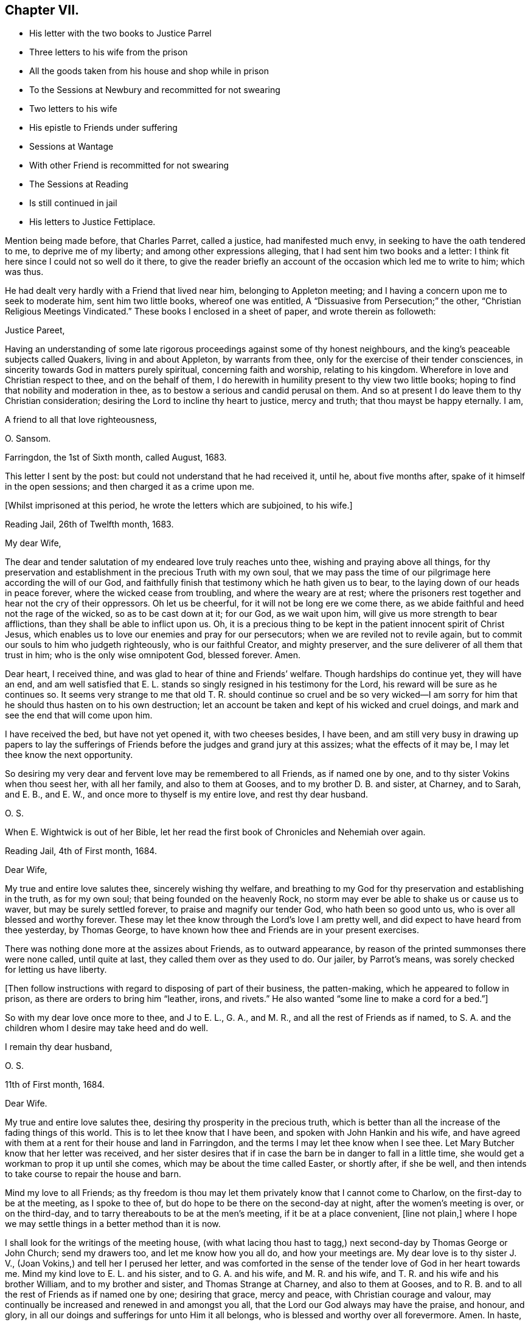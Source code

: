 == Chapter VII.

[.chapter-synopsis]
* His letter with the two books to Justice Parrel
* Three letters to his wife from the prison
* All the goods taken from his house and shop while in prison
* To the Sessions at Newbury and recommitted for not swearing
* Two letters to his wife
* His epistle to Friends under suffering
* Sessions at Wantage
* With other Friend is recommitted for not swearing
* The Sessions at Reading
* Is still continued in jail
* His letters to Justice Fettiplace.

Mention being made before, that Charles Parret, called a justice,
had manifested much envy, in seeking to have the oath tendered to me,
to deprive me of my liberty; and among other expressions alleging,
that I had sent him two books and a letter:
I think fit here since I could not so well do it there,
to give the reader briefly an account of the occasion which led me to write to him;
which was thus.

He had dealt very hardly with a Friend that lived near him,
belonging to Appleton meeting; and I having a concern upon me to seek to moderate him,
sent him two little books, whereof one was entitled,
A "`Dissuasive from Persecution;`" the other,
"`Christian Religious Meetings Vindicated.`"
These books I enclosed in a sheet of paper, and wrote therein as followeth:

[.embedded-content-document.letter]
--

[.salutation]
Justice Pareet,

Having an understanding of some late rigorous proceedings
against some of thy honest neighbours,
and the king`'s peaceable subjects called Quakers, living in and about Appleton,
by warrants from thee, only for the exercise of their tender consciences,
in sincerity towards God in matters purely spiritual, concerning faith and worship,
relating to his kingdom.
Wherefore in love and Christian respect to thee, and on the behalf of them,
I do herewith in humility present to thy view two little books;
hoping to find that nobility and moderation in thee,
as to bestow a serious and candid perusal on them.
And so at present I do leave them to thy Christian consideration;
desiring the Lord to incline thy heart to justice, mercy and truth;
that thou mayst be happy eternally.
I am,

[.signed-section-closing]
A friend to all that love righteousness,

[.signed-section-signature]
O+++.+++ Sansom.

[.signed-section-context-close]
Farringdon, the 1st of Sixth month, called August, 1683.

--

This letter I sent by the post: but could not understand that he had received it,
until he, about five months after, spake of it himself in the open sessions;
and then charged it as a crime upon me.

[.offset]
+++[+++Whilst imprisoned at this period, he wrote the letters which are subjoined, to his wife.]

[.embedded-content-document.letter]
--

[.signed-section-context-open]
Reading Jail, 26th of Twelfth month, 1683.

[.salutation]
My dear Wife,

The dear and tender salutation of my endeared love truly reaches unto thee,
wishing and praying above all things,
for thy preservation and establishment in the precious Truth with my own soul,
that we may pass the time of our pilgrimage here according the will of our God,
and faithfully finish that testimony which he hath given us to bear,
to the laying down of our heads in peace forever, where the wicked cease from troubling,
and where the weary are at rest;
where the prisoners rest together and hear not the cry of their oppressors.
Oh let us be cheerful, for it will not be long ere we come there,
as we abide faithful and heed not the rage of the wicked, so as to be cast down at it;
for our God, as we wait upon him, will give us more strength to bear afflictions,
than they shall be able to inflict upon us.
Oh, it is a precious thing to be kept in the patient innocent spirit of Christ Jesus,
which enables us to love our enemies and pray for our persecutors;
when we are reviled not to revile again,
but to commit our souls to him who judgeth righteously, who is our faithful Creator,
and mighty preserver, and the sure deliverer of all them that trust in him;
who is the only wise omnipotent God, blessed forever.
Amen.

Dear heart, I received thine, and was glad to hear of thine and Friends`' welfare.
Though hardships do continue yet, they will have an end,
and am well satisfied that E. L. stands so singly resigned in his testimony for the Lord,
his reward will be sure as he continues so.
It seems very strange to me that old T. R. should continue so cruel and be so
very wicked--I am sorry for him that he should thus hasten on to his own destruction;
let an account be taken and kept of his wicked and cruel doings,
and mark and see the end that will come upon him.

I have received the bed, but have not yet opened it, with two cheeses besides,
I have been,
and am still very busy in drawing up papers to lay the sufferings
of Friends before the judges and grand jury at this assizes;
what the effects of it may be, I may let thee know the next opportunity.

So desiring my very dear and fervent love may be remembered to all Friends,
as if named one by one, and to thy sister Vokins when thou seest her,
with all her family, and also to them at Gooses, and to my brother D. B. and sister,
at Charney, and to Sarah, and E. B., and E. W.,
and once more to thyself is my entire love, and rest thy dear husband.

[.signed-section-signature]
O+++.+++ S.

[.postscript]
====

When E. Wightwick is out of her Bible,
let her read the first book of Chronicles and Nehemiah over again.

====

[.signed-section-context-close]
Reading Jail, 4th of First month, 1684.

--

[.embedded-content-document.letter]
--

[.salutation]
Dear Wife,

My true and entire love salutes thee, sincerely wishing thy welfare,
and breathing to my God for thy preservation and establishing in the truth,
as for my own soul; that being founded on the heavenly Rock,
no storm may ever be able to shake us or cause us to waver,
but may be surely settled forever, to praise and magnify our tender God,
who hath been so good unto us, who is over all blessed and worthy forever.
These may let thee know through the Lord`'s love I am pretty well,
and did expect to have heard from thee yesterday, by Thomas George,
to have known how thee and Friends are in your present exercises.

There was nothing done more at the assizes about Friends, as to outward appearance,
by reason of the printed summonses there were none called, until quite at last,
they called them over as they used to do.
Our jailer, by Parrot`'s means, was sorely checked for letting us have liberty.

+++[+++Then follow instructions with regard to disposing of part of their business,
the patten-making, which he appeared to follow in prison,
as there are orders to bring him "`leather, irons, and rivets.`"
He also wanted "`some line to make a cord for a bed.`"]

So with my dear love once more to thee, and J to E. L., G. A., and M. R.,
and all the rest of Friends as if named,
to S. A. and the children whom I desire may take heed and do well.

[.signed-section-closing]
I remain thy dear husband,

[.signed-section-signature]
O+++.+++ S.

[.signed-section-context-close]
11th of First month, 1684.

--

[.embedded-content-document.letter]
--

[.salutation]
Dear Wife.

My true and entire love salutes thee, desiring thy prosperity in the precious truth,
which is better than all the increase of the fading things of this world.
This is to let thee know that I have been, and spoken with John Hankin and his wife,
and have agreed with them at a rent for their house and land in Farringdon,
and the terms I may let thee know when I see thee.
Let Mary Butcher know that her letter was received,
and her sister desires that if in case the barn be in danger to fall in a little time,
she would get a workman to prop it up until she comes,
which may be about the time called Easter, or shortly after, if she be well,
and then intends to take course to repair the house and barn.

Mind my love to all Friends;
as thy freedom is thou may let them privately know that I cannot come to Charlow,
on the first-day to be at the meeting, as I spoke to thee of,
but do hope to be there on the second-day at night, after the women`'s meeting is over,
or on the third-day, and to tarry thereabouts to be at the men`'s meeting,
if it be at a place convenient, +++[+++line not plain,]
where I hope we may settle things in a better method than it is now.

I shall look for the writings of the meeting house,
(with what lacing thou hast to tagg,) next second-day by Thomas George or John Church;
send my drawers too, and let me know how you all do, and how your meetings are.
My dear love is to thy sister J. V., (Joan Vokins,) and tell her I perused her letter,
and was comforted in the sense of the tender love of God in her heart towards me.
Mind my kind love to E. L. and his sister, and to G. A. and his wife,
and M. R. and his wife, and T. R. and his wife and his brother William,
and to my brother and sister, and Thomas Strange at Charney, and also to them at Gooses,
and to R. B. and to all the rest of Friends as if named one by one; desiring that grace,
mercy and peace, with Christian courage and valour,
may continually be increased and renewed in and amongst you all,
that the Lord our God always may have the praise, and honour, and glory,
in all our doings and sufferings for unto Him it all belongs,
who is blessed and worthy over all forevermore.
Amen.
In haste,

[.signed-section-closing]
I rest thy dear husband,

[.signed-section-signature]
O+++.+++ S.

--

But to proceed, while I was now in prison, these two wicked imformers,
Thomas Welman and Angel Smith, having before sworn against me,
for having been at many meetings, procured warrants from Humphry Hyde,
(called a justice) to levy above a hundred pounds on my goods.
And these warrants being all in the hands of one Thomas Reynolds,
the officer who then swayed all the rest,
he made no distress so long as I was at liberty; but still made excuses to save himself.
But when I was in prison and within one month after my commitment, he came to my house,
having only the said two informers with him to assist him,
and seized and carried away all my shop goods, as linen cloth, fustians, tapes,
filletings, laces and thread, even all they could light on, with brass, pewter,
and other household goods, only when they were carrying it all away,
he threw back a small brass kettle,
saying he would leave that to boil the children`'s milk in;
for I had then two children in my family, whereof one was a relation`'s daughter,
and the other an orphan that was left to my care, as her guardian.

Besides these goods, they took also out of my stable a mare that was not mine,
but borrowed of a Friend, and with her my bridle and saddle.
And though the Friend, who was the owner of the mare,
endeavoured what he could to recover his mare again, yet he could not:
for no justice could then be had;
oppression and cruelty were the portion of faithful Friends at that time,
while the informers were in power.

The said Thomas Reynolds would not suffer any account
to be taken of those goods thus taken away from me.
For which, I suppose his reason was,
that judging them not sufficient to answer all the fines that were imposed upon me,
and mentioned in his warrants,
he was not willing the rest of those fines should be levied upon others;
fearing perhaps his own son, who was a Friend, might come to suffer thereby.

But, as near as could be guessed, the goods then taken away were worth thirty pounds,
or upwards; and he took such a time for taking away my goods,
that there was nobody in the house but the two small children whom I mentioned before.
I myself was in prison at that time,
my wife was gone abroad to visit one that was not well,
and my maid-servant happened to be then from home.

This Thomas Reynolds, flushed with the booty he had gotten,
became afterwards more hardened,
and acted more cruelly towards Friends in their meetings;
not only shutting them out of their meeting-house,
and thereby forcing them to meet abroad in the cold winter; but haling, pushing,
and abusing them in a fierce violent manner.

But it was not long before the Lord removed him out of the way by death;
and when he was on his dying bed he did somewhat relent;
and desired that son of his who was a Friend, and whom he had sorely abused at meetings,
to pray by him; and charged another of his sons whom he made his executor,
to restore Friends their goods again, in case he did not recover.
But that executor son being a chip of the old block,
refused to fulfill his father`'s command for restoring the goods,
but kept them from Friends; and within a short time after he also was cut off by death,
and the goods thereupon falling into the hands of other mercenary officers,
were most of them embezzled and lost.

Having given this brief account of the havoc they made of my goods at home;
I proceed to relate how they dealt with me at prison.

When the next quarter sessions after my commitment was come, which was held at Newbury,
on the 9th of the second month, 1684, I,
with some other Friends who were also prisoners was conveyed thither,
and after my brethren had been called and put by till the afternoon, I was called;
and Thomas Medlicott being chairman, he said to me,
"`Will you take the oath of allegiance?`"
Whereupon the clerk read the oath; and then the chairman asked me again.
"`Will you take this oath?`"

I answered, "`I look upon myself not to be in that capacity,
nor under such circumstances,
as the statute describes them to be for whom this oath was provided;
for the title of the Act is,
An Act for the better Discovering and Repressing Popish Recusants;
and the preamble of it is to this purpose,
that whereas many Jesuits`' seminaries and popish priests,
the better to hide their treacherous designs, and to cover their false hearts,
do sometimes repair to church, etc., and as an instance of their treachery,
mentions the gunpowder plot;
now we being clear and free from all designs against the king and government so that
we could never yet be charged with plotting or contriving insurrections or the like;
therefore it seems improper as well as unequal to impose this oath upon us.`"

But notwithstanding this, the chairman still urged upon me, saying,
you must give your answer whether you will take it or not.

I replied, "`Truly it is a great strait that you drive me to; for first,
if I refuse this oath,
then I know the penalty--which is to lose all my estate and my liberty,
and to be as it were buried alive in prison;
which may be deemed as bad or worse than death itself.
And on the other hand, if to escape this penalty I should take this oath,
notwithstanding that I am persuaded in my heart and conscience,
and do firmly believe that the Lord hath forbidden me to swear,
I should therein sin against God,
and thereby bring a wound and terror upon my own conscience;
and you know the Scripture says,
'`a wounded spirit who can bear!`' So that in this strait that you force me upon,
I must either run the hazard of losing my estate and liberty for refusing the oath;
or else fall under that intolerable burden of a wounded conscience by the taking of it.`"

Here I was interrupted by many of the justices who speaking all together said,
"`We cannot stand trifling with you in this manner; you must give your answer,
whether you will take the oath or not.`"

To bring them to a better temper and more patience, I said to them,
"`Pray be not so hasty, the matter is very weighty;
for my estate lies at stake and my liberty too, which is my all in this world,
except my life, therefore you should not seek to enforce a hasty answer.`"
But they were in haste to be gone to dinner;
wherefore the chairman seeing I delayed them, asked me,
if I would have a little time to consider further of it?
Whereupon I said,
"`You may if you please give me the same time that
you have given the rest of my friends here.`"
"`You shall have it,`" said the chairman, and presently bid the crier adjourn the court,
which he did, to the third hour in the afternoon.

After dinner there came but four of these justices to the bench, and three of the four,
viz., Anthony Craven, John Wight wick and John Smith, were very envious persecutors.

After the other Friends had been called and their refusal to take the oath entered,
I was called, and Craven, sitting in the place of chairman, said to me; "`Come Oliver,
have you considered of it?
What say you?
Will you take the oath?`"

"`Surely,`" said I, "`by right I ought to be excused from having it tendered to me,
because, as I told you today, it was made for Papists,
neither was there any just ground at all to tender it to me at the last sessions;
for it was through the false information of two wicked persons that I was brought thither,
and the court then finding no matter against me, instead of discharging me,
which they ought to have done, tendered me the oath without any cause,
but that justice Parret said, it was not fit I should have my liberty;
giving for his reason, that I dispersed books and the like,
having sent two books and a letter to him.
It was no crime I hope, to send him a letter or books either,
for if he had aught to object against the books or the letter,
he might have produced them in court against me;
and have both showed what he accounted amiss in them,
and have convicted me of the breach of any law therein if he could.
But to tender me the oath for only sending him books and a letter,
and that too when you knew beforehand,
as one of the justices then on the bench observed to you, that I could not swear at all;
it seems to me to be offered for no other reason but merely to ensnare me.`"

"`Ay!`" said justice Smith in a scoffing manner, "`a mere snare and trap I warrant you!`"

Then said justice Craven to the crier, hold him the book: and said to me,
"`Will you take the oath or not?`"

The crier thereupon holding out the book, I took it in my hand, and Craven said,
"`it is a bible Oliver, come will you swear?`"
I answered, "`I say as I told you before, this oath was not provided for such as I am,
therefore it is unfair to tender it to me.
And besides, the statute says,
it should be tendered at the general quarter sessions before the whole bench of justices,
or the greater number of them; and now here are but four, which I know, you cannot say,
are the greater number, for here were ten today.`"

To that both Craven and Wightwick answered, "`Here are enough to make a sessions.`"

And then two or three of them speaking together said, "`You do refuse to take the oath;
take him away.`"

"`Pray, be not so hasty,`" said I; "`the matter is of more weight than you make of it;
and therefore you may give me leave and time to answer.
And take notice, I have not refused the oath as yet,
but I am brought here as an offender; and now, it seems,
you want matter out of my mouth to charge me with.
Therefore this I say to you, if any one hath anything against me,
let him appear and accuse me to my face.`"

Then justice Wightwick cried out, "`Take the bible from him.`"
But I said, "`Stay a little, I have more to say, I have not yet done with it.
Here you give me a bible to swear upon; and the bible itself forbids me to swear at all:
now what greater affront can there be given to Christ Jesus the King of kings;
and what greater contempt of his laws and government,
whose command is '`Swear not at all,`' than for men
to take that very book wherein this command is written,
and both swear upon it themselves,
and force others against their consciences to swear upon it also!`"

"`We shall have somewhat to do by and by`" said justice Wightwick;
"`take him away`" cried he, "`take the bible from him,
he`'ll forfeit his twenty pounds if we let him alone.`"

The crier thereupon sought to get the book from me.
But I desired him to let it alone, I would have it a little longer I said,
for I had not yet done with it.
But he bawled out, "`You shall not keep my book;`" and with violence plucked it from me.

Then two or three of them speaking together said, "`If you will take the oath, say so:
but you do refuse it, therefore, jailer, take him away.`"

I answered, "`The Lord Jesus Christ commands me not to swear at all;
and the bible testifies the same; yet you command me to swear: now whom shall I obey?
God? or man?`"

Then with one voice they commanded the jailer to take me away; which he did.
And about six weeks after, the clerk of the peace sent an order to the jailer,
to keep me and three other Friends prisoners until the next sessions.

[.offset]
+++[+++In the interval he wrote to his wife as follows.]

[.embedded-content-document.letter]
--

[.signed-section-context-open]
Reading Jail, 14th of Second month, 1684.

[.salutation]
Dear Wife,

After the tender salutation of my endeared love,
heartily desiring and praying for thy welfare every way,
but most especially in the precious unchangeable Truth, which lives and abides forever;
these are to acquaint thee that things are so fallen out,
I cannot come forth this week to go to Purton as I intended,
but thou mayest do well to go; and remember my dear love to all Friends,
and let them know that it is not from want of love,
that I do not come from Reading to Purton on foot to visit them; but being in bonds,
I cannot go as I would with my body, but as for my mind in the word and spirit of life,
it is not bound but free and present with them in the unity and bond of love and peace.
And I have hopes that next week I shall not fail,
but come to Charlow on second-day if the Lord enable me, and tell M. Shurmer,
I shall be glad to see her there, and bring her accounts with her,
that we may reckon and set things right between us, and thou mayest bring my books also.

My dear love is to thy sister J. V. when thou seest her, and to all their family,
and to all Friends at Farringdon, as if named one by one.

Several of the wicked justices seek occasion against our jailor,
because of his kindness to us, and would put him out of his place, if they could;
I may tell thee more when I see thee.

The magistrates of Reading disturbed the meeting in the town last first-day,
and twelve men Friends were committed prisoners to the compter, until near night,
then had before the mayor and fined five shillings a man, and so dismissed.
So having not much more to write at present,
but with that love which distance of place cannot separate, nor time wear out,

[.signed-section-closing]
I remain thy dear husband,

[.signed-section-signature]
O+++.+++ S.

[.signed-section-context-close]
Reading Jail, 13th of Fourth month, 1684.

--

[.embedded-content-document.letter]
--

[.salutation]
Dear Wife,

My true and entire love doth sincerely reach forth unto thee in
tender breathings to the Lord for thy welfare and preservation,
and for all tender-hearted Friends thereaway.
Oh, the exercise of my spirit and travail of my soul for you all lately have been more,
than at present I think expedient to express, but shall leave it to the Lord my God,
who sees and knows all things,
and from His righteous hand shall every one receive according to their works,
and his holy name and truth shall be exalted over all more and more,
and they that sincerely seek to do it,
shall be preserved through all trials in safety unto the end.
So dear heart, trust singly in the Lord,
and he will make our way easy that he hath set before us,
and cause our path to become pleasant and delightsome more and more,
that we may run on in our race cheerfully without weariness or fainting,
even unto the end, and to finish and conclude with joy to our immortal souls,
and with endless praises, thanksgiving and glory,
and hallelujahs in the highest over all, forevermore, Amen.

Dear heart, by this thou mayest know that I intend, if the Lord will,
to be at Bothamstead next second-day, and tarry there about two or three days,
and if thou art pretty well, I desire thee to meet me there.
And I desire thee to mind my dear love to E. L., G. A., M. R., T. R.,
and all the rest of Friends as if named, and to all thy maids,
who I desire may live in the fear of God,
and grow up together in the truth as plants of righteousness to the glory of the Lord,
that they may be blessed and happy both here and hereafter.
So hoping to see thee at Bothamstead, I shall cease to write further at present,
but conclude with my very dear love to thy sister, and to all Friends at Charlow,
and at Charney, and elsewhere, and once more to thyself.

[.signed-section-closing]
I remain thy dear husband,

[.signed-section-signature]
O+++.+++ S.

--

About this time our Friends at Farringdon, and the parts thereabout,
were under great sufferings, by means of the wicked informers and persecuting justices;
and I being confined in prison could not be with them to comfort
and encourage them in those their great and heavy exercises.
Yet having a true sympathizing sense and fellow-feeling of their suffering condition,
it came upon me to write to them in tenderness of love,
to exhort them to hold fast their confidence in the Lord`'s power;
and not to look out at what had happened or might yet further come upon them,
for the trial of their faith and patience.
What I wrote was directed to the Friends of the monthly
meeting of the Vale of White Horse;
and was as followeth.

[.embedded-content-document.epistle]
--

[.salutation]
Dear Friends,

Unto whom is given in mercy from the Lord,
not only to believe in and profess his name in the world,
but to possess power from him to enable you to suffer on his behalf.
O Friends, prize his tender love,
and prize your present reproaches and sufferings for his sake,
to be as precious to you now as they were to Moses in his day, of whom it is said,
that he esteemed the reproaches of Christ greater riches than the treasures of Egypt;
for he had an eye to the recompense of reward.

And Friends,
I beseech you to be diligent and watchful to keep
your minds constantly exercised in that power,
which ye have received in your hearts from the Lord;
which is given unto you for our safety and preservation,
and wherein alone all your strength lies,
to bear you up and carry you through all your trials.

And I tenderly entreat you all,
to wait for the renewings of that same living power
of Christ Jesus in your own bosoms day by day;
and dwell low in it in patience;
and you shall surely feel and witness the mighty operation of it,
even to renew and change you into his own nature.
And then you will rejoice that you are accounted worthy to suffer for His sake,
and will be glad when you are persecuted,
and all manner of evil is spoken falsely by wicked men against you for His name sake;
knowing that great is your reward in heaven.

And it is in my heart to advise and warn you,
that you enter not into reasoning and disputing with your adversaries,
who have sold themselves to work wickedness,
and are willfully given up and hardened in their sin against God, in persecuting you.
For by reasoning or disputing with them,
you will be far from convincing them or prevailing with them, but may hurt yourselves,
if you are not very wary, by letting a wrathful spirit arise in you.
And when with that you have strove with your adversaries, and find it to be in vain,
then in the same wrath, you will be ready, if you are not watchful,
to run against your friends and brethren, and to smite at them;
when the very cause hath been in yourselves in not abiding low in your own measures,
whereby you would have been enabled to bear all reproaches with patience,
and to give a testimony against the spirit of persecution,
denouncing the righteous judgments of God against all that are found in it.
So avoid reasoning with them, as knowing this,
that the triumphing of the wicked is but short;
and the rejoicing of the ungodly but for a moment.

And dear Friends, I have something in my heart to write unto you concerning the appeals,
wherein a great disappointment seems to have befallen;
and that way whereby we hoped to have had redress,
and to have stopped the rage of the wicked, hath proved quite the contrary,
even to the increasing our sufferings and encouraging our adversaries.
I say, although it be thus, yet let us not be offended at it,
nor find fault one with another about it;
seeing we were all agreed at first in that thing,
and we would willingly have obtained redress and have received deliverance in that way,
if the Lord had so ordered it; as well as many of our Friends in other places did.
But what if our God saw it meet to disappoint our expectations,
and for the greater trial of us to cross our desires;
for it may be he saw that some would not have given the glory to Him, but to man,
if the Lord had wrought our deliverance that way.
And so he, in His infinite wisdom,
right well knowing what would fend most to his own glory and our greatest good,
hath disposed all things accordingly.
And shall we not in patience submit to what he brings upon us, and receive it as the best?
For hereby he hath given us to see the great wickedness
and injustice that lodged in the hearts of men,
and is now hereby drawn forth into practice.
For we could not have believed that so many men in authority,
would have suffered such horrible injustice to have been done, if we had not proved it;
there being so much right on our side and such clearness in our case.
But truly I am persuaded and do believe in my heart, that in tender love to us,
our God hath brought things thus to pass as it is this day;
that we may be brought into the more single dependence upon Him.
And there is no question, but he will make way for our deliverance in due time;
even when the set time is come which he hath appointed for the fulfilling of our sufferings.

Therefore I say, my dear Friends, let us trust perfectly in the Lord our God,
and steadfastly depend upon him,
and we shall all at length obtain our desired and expected end.

And finally, my Friends, in that love wherewith our God hath loved us,
let us all live and dwell, that therein we may edify and strengthen one another:
praying fervently one for another,
that in true tenderness we may always be as epistles written in one another`'s hearts;
always breathing for and desiring the preservation one of another.
For we have great cause to love one another, and to watch that we may resist the enemy,
who labours daily to beget prejudices and hard thoughts one against another.
So in that love which edifies the body, and which thinks no evil,
but bears and endures all things, I take my leave and bid you all farewell.

I desire this may be distinctly read in the men`'s meeting
in the Vale of White horse or elsewhere thereaway,
as any Friend finds freedom and a service is seen.^
footnote:[This epistle was written on one large sheet,
and the original in O. S`'s writing is carefully preserved.]

[.signed-section-closing]
Your dear brother in bonds,

[.signed-section-signature]
Oliver Sansom.

[.signed-section-context-close]
Reading Goal, the 19th of the Fourth month, 1684.

--

I mentioned before, that I and three other Friends with me,
were by an order of the last sessions continued prisoners till the next.
The reason why there were but four then named, seeing we were five in all, was,
that Samuel Burgis, who was the fifth,
not being well enough in health to be brought to the last
sessions was not called or taken notice of there.
But vigilant justice Craven was so careful to secure all that he had in hold,
that when the sessions at Newbury was ended,
he commanded the jailer to bring Samuel Burgis before him,
and some other justices at Speenhamland,
where they tendered him the oath to continue his confinement to the next sessions.
Which being appointed to be held at Abingdon,
the jailer received an order from Justice Craven to bring us thither at his peril.

Thither accordingly we were all five carried, that is, Samuel Burgis, George White,
Edward Swain, John Sansom and myself; but when we came there, we were not called;
for they adjourned the sessions to Wantage, to be held on the 29th of the fifth month,
1684.
Whither we were had.

When we came there and were called, Tho.
Medlicott, being chairman, asked for the mittimus; which the jailer giving him,
he said to us,
you are here committed for the second time refusing the oath of allegiance.

Before he could go further, he was interrupted by the clerk of the peace,
who having looked over the records of the last sessions, said softly to him,
they had it tendered but once.
Whereupon beginning again, he said,
"`It seems the oath of allegiance hath been tendered to you by two justices of the peace,
and you have refused it.
Now if you shall refuse it again, you will be convicted of a premunire,
which is to forfeit all your goods and chattels, and to be kept in prison during life:
it being the greatest penalty, next to felony, the law provides.
I speak this to show you the danger,
that you may not run yourselves unadvisedly into it.`"
Then our names being called over, the clerk spake softly to him again, and told him,
Oliver Sansom had the oath tendered twice to him already.
Upon which the chairman directing his speech to me said, "`Mr. Sansom,
although you have had the oath tendered twice already, and you have refused it, yet,
if you will now take it you shall be acquitted.
You shall hear it read;`" and when the clerk had read it,
the chairman said to John Sansom, "`Mr. Sansom, will you take this oath?`"
and earnestly pressed for his positive answer.
And when John Sansom had signified his conscientious refusal to swear at all,
because forbidden by Christ, the chairman turning to me said, "`Mr. Sansom,
you have now heard the oath read, will you take it or not?`"

I stood silent for a while; which justice Hyde observing, said in a kind of flouting way,
"`I`'ll warrant you, he will have something to say by and by.`"
After some little pause I said, "`I look upon it as unfair to tender this oath unto us,
because it was not intended for such as we are, who cannot swear in any case;
and I am persuaded,
that justice Medlicott doth know that this statute was made against papists, or however,
that this oath is to be tendered to none but them that in other cases will swear,
and was never intended for us who cannot swear at all.
For it is a very improper,
and altogether unsuitable way to try or prove our allegiance to the king by swearing,
when it is well known we dare not swear at all in any case,
though it be never so much to our advantage.`"

The chairman here interposing said, "`What my judgment is in that case,
you must pardon me in that.`' But I suppose,
you stick at that scripture where it is said '`swear not at all.`'
But here you greatly mistake in taking it in a literal sense;
you must interpret one scripture by another, to understand the meaning of it.
What say you to that, '`an oath for confirmation shall be an end of strife?`'`"

More he said in his way, to prove the lawfulness of swearing, but desired a short answer;
for, said he, "`we have much business and but little time; we cannot stand long with you.
We think it our duty to swear; and we are upon our oaths to execute the king`'s laws;
and this oath being lawfully tendered, you must give your answer,
whether you will take it or not.`"

"`Then`" said I,
"`it is very apparent that the king and parliament did not
look upon us as liable to have this oath tendered to us,
and to undergo the penally provided for the refusal of it,
merely for our conscientious refusing to swear at all;
because there is an act since made, in the 13th and 14th of this king`'s reign,
purposely against us;
wherein are penalties provided for such as refuse to swear in any case.
And if the imposing the oath of allegiance had, in the judgment of the lawmakers,
being applicable to us,
then would the introducing of this latter statute have been altogether superfluous.
I do not mention this latter statute as desiring its execution:
but would rather it were repealed.`"

Upon that, justice Hyde, in a reflecting manner, said, "`What is against you,
you would have repealed?`"
The chairman said, "`affirmative laws remain still in force;
although some are made since of the same tendency, yet they do not abrogate the former,
as in the case of conventicles.`"

I said, "`We are a peaceable people,
and never refused allegiance to the king or government.
So that you have no more cause or reason to go about to make us to swear allegiance,
than to compel us to swear to eat our food when we are hungry;
for we cannot practice contrary to allegiance.
Nay, further, if all of you should join together,
and do the utmost you can to make us practice contrary, you cannot possibly do it.`"

Here I was interrupted by justice Hyde, who said, "`Oh! you talk strangely.
Don`'t you keep up your meetings against the king`'s laws?`"
Before I could answer him, which I might easily have done,
by showing wherein our allegiance to the king was due,
viz. not in spiritual or religious things, but in civil or temporal matters;
and that therefore, our keeping up our meetings for the worship of God,
though forbidden by law, is no breach of our allegiance to the king,
any more than the primitive Christians,
and the early protestants and martyrs keeping up the irreligious meetings,
contrary to law, was a breach of their allegiance to their respective princes; I say,
before I could answer, the chairman interposing said, "`Come, pray let us know,
whether you will take the oath of allegiance or not; for we have a great deal to do.`"

I answered, "`I do not deny or refuse allegiance,
but shall perform it as faithfully as any of you all.`"

"`You make comparisons`" said the chairman;
"`but will you take up arms to aid and assist the king if need should require?
We will venture our lives for the king.`"

"`If we do not fight,`" replied I, "`we may do the king as much good as those that do.`"

When I had said this they put me by and called George White; and after him Edward Swain;
and having asked them severally, if they would take the oath and entered their refusal,
they then called Samuel Burgis.
And the question being put to him, whether he would take the oath or not,
he desired liberty to speak; which being granted,
he with an audible voice declared in what manner he had been dealt with.
As that at first, he with others were sent for from their own houses,
to appear before three justices of the peace,
who tendered them the oath of allegiance and sent them all to prison.
Then going on, he showed how he and the rest of us had all along been used.
And that we were always peaceable, and no manner of evil could be laid to our charge;
for which he gave thanks to God.
And having in this wise pretty fully and very notably spoken, he ceased.

Then said justice Parrett to the rest, "`Ask him when he received the sacrament,
whether or no he hath received it within this twelve-months.`"

To which a Friend answered, "`We have been in prison above these twelve months.`"
So after some more discourse to the same purpose they recorded all our refusals,
being in haste as they said to go upon other business;
and the chairman said to the jailer, "`I think you must take them home with you again.`"

Thus we, the before-named five prisoners being remanded back to prison,
were by the jailer kept there until the next sessions,
held at Newbury in the eighth month, 1684,
whither we were then had and kept in an inn until the session was ended.
For neither did the justices call for us, nor did the jailer bring us forth,
but kept us out of their sight; so that it is likely, we being out of sight,
were also out of mind.

Then were we had back and continued prisoners, not only without bail or mainprize,
but even without warrant or mittimus, until the next sessions.
For the jailer told us, that although he had no warrant to keep us,
yet he dare not let us go; "`for,`" said he, "`they will hang me if it be in their power,
if I let you go.`"
But the jailer, to give him his due, did show us what kindness he could.

The next sessions being at Reading,
we were all five called to the bar on the 14th of the eleventh month, 1684,
and an indictment was then read against us,
for obstinately refusing the oath of allegiance, having been twice tendered to us.
Whereupon we were severally required to plead to it guilty or not guilty;
and Sergeant Holt being chairman, began with John Sansom, saying, "`John Sansom,
are you guilty or not guilty?`"

"`I desire,`" said John Sansom, "`to know what will follow if I do not plead.`"

"`I`'ll tell you,`" said the chairman, "`what will follow.
You will be convicted of a premunire; the penalty whereof is,
to endure imprisonment during life, and forfeit all your goods and chattels.`"

"`Then`" said John Sansom, "`I am not guilty, as is there expressed.`"

"`Then set down,`" said the chairman to the clerk,
"`that he pleads not guilty as to manner and form.`"

In like manner, Edward Swain, George White and Samuel Burgis, were called severally,
one after another, and their answers were all one,
in denying the manner and form of the indictment, and so they were set down.

Then the chairman said to me, "`Oliver Sansom,
are you guilty of this indictment or not guilty?`"

I said, "`I desire to be answered one question.`"

"`What is that,`" said the chairman?

"`Is this,`" said I,
"`the same indictment we shall have when we come to trial next sessions,
or will it be altered?
or will you have another?`"

He answered, "`This is the same indictment you shall have next sessions at your trial.`"

"`I ask,`" said I, "`because I did hear it expressed in the beginning of it,
that we were charged with refusing the oath of allegiance, being twice tendered;
but I do not remember that I heard mentioned the place where,
or the time when the first tender was made.`"

Upon that word, Thomas Staples, one of the justices on the bench,
speaking softly to the rest, said,
"`they will get off from this indictment next sessions.`"

That made the old chairman angry; and thereupon he said,
"`We will not read it any more now; it was more than we needed to have read it before.
But you shall know the time and place,`" said he to me, "`when you come to trial.
But will you plead guilty or not guilty?`"

I answered, "`I did not obstinately refuse the oath of allegiance;
but did conscientiously refuse to swear at all.`"

Then was I as the rest, set down as pleading not guilty;
and were all remanded back to prison again.
But within about an hour, after we were come from the court,
we were sent for to the George Inn, in Reading, where the justices dined.
And after dinner, three of the worst of them, viz., Anthony Craven,
Thomas Fettiplace and John Smith, ordered the jailer to bring us before them,
and began to tender us the oath afresh; and Thomas Fettiplace, being a forward man,
began to read the oath to us.

But I, perceiving they were preparing a new snare for us, made bold to interrupt him,
and desired to know their intent, and what they did mean in tendering us the oath now.

At that he was angry, and refused to give any reason for their so doing, saying to me,
"`I will not be examined by thee.`"
So he went on and read it through, and then they asked us severally,
whether we would take it; and our answers were all one in effect, viz.,
that inasmuch as we were all required, in open court this day,
to plead to an indictment for refusing the oath of allegiance;
we therefore desired to know whether we were clear from that indictment,
before we give answer to this question.

They would not speak to clear us from that indictment, but still urged upon us,
will you take the oath now read?
and we still severally replied to this effect,
that we do not look upon ourselves obliged to answer to,
or take any notice of this new tender, until we are cleared from the former indictment.
Whereupon they appeared very fierce and angry,
and caused a mittimus to be presently made for sending us to jail again;
of which the copy here follows:

[.embedded-content-document.letter]
--

[.salutation]
Berks.

We send you herewith the bodies of Samuel Burgis, John Sansom, Oliver Sansom,
George White and Edward Swain, for refusing to take the oath of allegiance,
being the first time tendered to them, upon this 14th day of January instant;
there to remain, without bail or mainprize, until the next session of the peace,
to be holden for this county.
Dated under our hands and seals, the 14th day of January, Anno.
Dom. 1684 R. R. Car. Secund. xxxvi.

[.signed-section-signature]
Anthony Craven.

[.signed-section-signature]
Tho. Fettiplace.

[.signed-section-signature]
John Smith.

[.signed-section-context-close]
To the keeper of his Majesty`'s jail in Reading, for the said county.

--

Between this time of our new commitment and the next sessions,
I had occasion to expostulate our case with one of
those three justices that committed us;
namely, Thomas Fettiplace, of whom, and his dealings with us I think fit,
before I proceed further, to give the reader some short account.

He having been in commission for the peace formerly, and put out,
by the procurement of Hardwick the informer, when afterwards he got in again,
became a cruel persecutor; and being a man of an eager, busy, restless spirit,
he would take great pains to bring to pass his envious designs against dissenters.

He somewhat appeared at the sessions at Wantage, showing his teeth in what he could,
and thereby discovering what lodged in his heart against us,
but what he said there was but little heeded by any;
he being inferior to all or most of the rest.

Shortly after that, I sent him a book, entitled,
'`A Treatise on Oaths and Swearing,`' for his better information,
hoping he might come to be of a better mind by the next sessions; but he,
on the contrary, appeared much worse than ever before; which I observing,
a concern came upon me to write to him as followeth:--

[.embedded-content-document.letter]
--

[.salutation]
Thomas Fettiplace,

In a serious consideration of thy late severe and
rigorous deportment at the sessions at Reading,
towards us, who have been long detained prisoners contrary both to law and justice,
it came in my heart thus to query concerning thee.
What doth this man mean, that he takes upon him to prosecute this cruelty against us?
Would he outdo those that dealt with us before?
Didst thou, thought I, but understand what thou wast about to do, surely then,
thou wouldst desist and forbear to proceed any further,
and not endeavour to drive and force us, whom thou canst not charge with evil doing,
under the penalty of a premunire.
Oh I thought I, wilt thou go on directly in the way of Cain, in envy against us;
that for want of power to kill thou wouldst bury us alive in prison,
and become as an executor to our estates for the king.
Surely this, considering our innocency, is an extremely hard measure,
and very great cruelty.
Then I pondered in my mind what thou couldst propose,
of advantage to thyself by this undertaking;
that thou shouldst thus strain thyself beyond thy usual natural temper,
in appearing so fierce against us;
and I did question whether it was not to please Anthony Craven and some others;
that so by setting thy foot to tread upon us,
thou mightest lift up thyself and endeavour to raise thy reputation,
which lately seemed at an ebb,
to that degree of greatness and worldly glory which ambitious minds aspire after.
Now whether this be thy state, and that it is so really with thee,
I shall leave to God`'s witness in thy own conscience to declare.
But this I am certain of, thy end in this business cannot be good.
And as sure as ever thou hast set thy heart, and lifted up thy hand against us,
so surely will the just God in whom we trust, plead our cause, and visit thee for it,
even with his righteous judgments, except thou repent.

It is foretold, and stands upon record in the Holy Scriptures, John xvi.
ii.,
that the true believers in Christ should be haled
before magistrates and rulers for keeping his commands,
and some should be put to death; and their persecutors would be so greatly blinded,
by the envy of the devil, that they would think they did God service in so doing.
Again, it is also written and signified by the Spirit of God,
that for trial of the members of Christ`'s church,
the devil should cast some of them into prison, Rev. 2:10.

Now this I have to say to thee,
that these Scriptures are fulfilling as really now in our day and age,
as in any time before us.
And in tender love, I advise and warn thee to cease from persecuting of us,
as thou dost desire thy own welfare.
For it is certain and true that they are actually in the devil`'s work,
who are persecuting and imprisoning people for obeying
Christ`'s commands and worshipping God as he requires.

Therefore look to it;
for it is but a little time and the separation will
be made to the right hand or to the left;
and the righteous Judge will account what is done
against his people as done against himself.
And when that dreadful sentence.
Go ye cursed, shall be pronounced, the pretence of laws or human authority,
can neither reverse it nor excuse from it.

Therefore I entreat thee to consider, and be advised in time,
and as thou art sharp and dexterous in worldly matters,
let thy abilities be employed to break the bonds of wickedness,
and let the oppressed go free; and be merciful that thou mayest be blessed,
and mayest obtain mercy; for it is said,
'`he shall have judgment without mercy that doth
not show mercy.`' So in being kind and merciful,
the greatest gain will be to thyself,
for no man can have so much need of mercy from thee as thou hast of mercy from God.

In true love is this written, by him who desires thy welfare both in soul and body,

[.signed-section-signature]
Oliver Sansom.

[.signed-section-context-close]
Reading Jail, the 13th of Twelfth month, 1684.

[.postscript]
====

P+++.+++ S. I desire thee to return that book which I sent thee in love to peruse,
for thy information concerning oaths and swearing;
which I did hope might have satisfied and have convinced thee,
that for sufficient reasons and approved grounds, we have refused to swear at all.
But seeing thou wast pleased to say at the George Inn, at Reading,
that it was a seditious book, I desire thee to manifest in writing,
thy ground and reason as proof for thy so saying,
and send it with the said book unto my wife in Farringdon.

====

[.signed-section-signature]
O+++.+++ S.

--

The foregoing letter not working the desired effect upon him,
but I still hearing by several hands, of the continued cruelty, violence and spoil,
that was made upon our Friends, by and through the occasion of this Thomas Fettiplace,
I was moved to write a second letter to him,
to lay the weight of Friends sufferings upon him.

[.offset]
And after this manner I wrote to him.

[.embedded-content-document.letter]
--

[.salutation]
Thomas Fettiplace,

Forasmuch as I had lately a sight of an account of thy actions
and proceedings against our Friends in and about Farringdon,
which was drawn up to be registered to after ages,
I am indeed truly sorry for thee that thou shouldst
do so badly as it appears thou hast done;
for thy acts of cruelty being recorded, thy name among persecutors will be enrolled,
and will be of an evil savour unto succeeding generations.
Wherefore I once more desire and entreat thee to read in moderation,
and consider seriously these following lines:
that if thou wilt be advised to desist from cruelty,
and exercise thyself in justice and mercy, we shall take notice of thy change,
and more willingly record thy clemency than thy cruelty.

Now I place this persecution upon thee, because thou, as I am certified,
art the most busybody in this bad business.
For although thy brother Hide, and sometimes one justice more,
may be present at your petty sessions,
yet it is thou that takest upon thee to be speaker, and the rest being passive,
thou earnest on matters according to thy own will;
so that we can do no other than give every one his due,
and lay the propagating and managing of these bad proceedings at thy door.

The two main matters objected as crimes against our Friends, and for which they suffer,
are these.
First, their conscientious absenting from that worship,
which they believe is not the true worship of God.
And secondly,
their practising that which they believe to be true worship in obedience to God.
And seeing that faith is the gift of God,
who is both the author and finisher of it in the hearts of his people--and it is written,
whatsoever is not of faith is sin--how darest thou endeavour to compel
people to sin against God by acting contrary to their faith as aforesaid?

And besides,
your practice in compelling by corporal and pecuniary
punishments about religion and worship,
is utterly contrary to the gospel of Christ and true Christianity;
as by the testimony of the Holy Scriptures and other ecclesiastical histories,
it evidently appears.
For it is clearly manifest,
that Christ himself and his faithful followers were hated and persecuted,
but never did persecute any for not conforming to them in the practice of the true religion.
So that it is clearly evident, that the church or people that persecutes about religion,
is not of Christ, but of antichrist.
For consider, if Christ and his apostles had done like you,
to have gone with a company of magistrates, having warrants and mittimusses ready,
to fine and imprison all that would not receive the gospel,
what a pitiful parcel of proselytes dost thou think would then have been gathered?
Nay, verily, it is far below the nobility of a true Christian spirit,
to meddle with such tools as these,
or to wrestle with flesh and blood to make members of the true church.
We read, that Christ himself did whip some out of the temple,
but never that he went to whip any in.

Truly I have been concerned for thee,
because of thy going on in persecution against God and his people;
knowing that a bitter cup thou must come to drink from the Lord`'s hand for the same,
unless thou repent; and I have often considered, in pity to thee,
poor man! that it would have been far better for thee, if,
when thy commission was taken away, thou hadst never obtained it again,
to do as thou hast done.

Also it is apparent to me, that thou hast acted quite beside thy proper business,
as thou standest authorized both by God and man.
For first the Lord requires that thou shouldst not bear the sword in vain;
but shouldst be a terror to evil-doers, and a praise to them that do well.
Consider now, whether thou hast ruled for God in punishing and terrifying evildoers,
as drunkards, swearers, and profane persons,
that they might not go on in their evildoing,
to the dishonour of God and the grief of sober people; or have not such been rather,
by connivance at least, encouraged, and the godly sober people discouraged and punished.
Secondly, thy commission from man is to keep the outward peace;
consider whether thou dost not cause the peace to be frequently broken,
by forcing one neighbour to rifle and distrain the goods of another,
and sometimes haling to prison those whom thou canst
in no wise charge with doing any man wrong,
but must acknowledge they have lived peaceably in godliness and honesty;
yet are made to suffer by thee only because, for conscience sake,
they cannot go along with the hypocrites,
drunkards and swearers to say after the hirelings,
that they have left undone that which they ought to have done,
and have done that which they ought not to have done;
and that there is no health in them: whereas the Lord, in mercy hath given them,
who are thus made to suffer, to know that he is their saving health,
the physician of their souls, and hope of eternal glory revealed in them.
For which let endless praises, thanksgiving and glory be given to the Lord our God,
and to his Christ the heavenly Immanuel, over all forevermore.
Amen.

And now in tender love to thy poor immortal soul,
I advise and warn thee to cease from disturbing and troubling thy honest peaceable neighbours.
For why should it be said that it is now become a crime,
and brings us more in danger of punishment, now that thou art in authority,
to worship`' God aright, as He by His spirit gives to believe; and to live a godly life,
than to be drunkards, swearers or debauched profane persons?
Hath not sad experience given too clear an evidence of these things in this our age?
which to them that have power in their hands to redress it,
and do not endeavour to do it, is a reproach,
and a shame to their profession of Christianity.

But be thou assured of this, that the Lord who searcheth the heart,
hath thy life and breath in his hand, and will not be mocked by thee;
but will give thee to reap according as thou sowest,
and render thee a just reward according to thy works;
and in his fear is this written for thy everlasting good,
By him who hath learned to love and pray for enemies and persecutors, called

[.signed-section-signature]
Oliver Sansom.

[.signed-section-context-close]
Written in Reading Jail, where I suffer for believing and obeying him,
who said "`swear not at all,`" 6th of Second month, 1685.

[.postscript]
====

P+++.+++ S.--Truly as the state of things now stands, thy doings seem very strange.
What if he that now sits at the helm,
should permit or encourage thee and others of thy mind, on purpose to try you,
and to see what ye would do,
to prosecute other protestants that dissent from you even unto blood?
Which if the Lord should suffer,
thou seemest too likely to be an instrument for the carrying on such a tragedy,
in whose heart the old enemy who was a murderer from the beginning hath ruled and doth.
And when you have done the worst you can against us,
may not the Lord then in his justice, cause you to drink of the same cup,
and to receive the same measure from others that you have meted to us?

I hear thou art very liberal to thy clerk, in giving him what thou hast no right unto,
for writing thy warrants, viz: Twelve-pence a warrant, and if I mistake not,
sometimes more; to be paid out of the spoil of the poor Quakers`' goods,
for all the warrants and mittimusses that thy cruel hand hath signed against them,
besides the penalties imposed.
May we not well question whether thou allowest him any other wages than this,
which is thus oppressively extorted, because of the multitude of thy warrants.
Let it be plainly understood by what law thou thus proceedest;
for these doings of thine give a general dissatisfaction.
One formerly said, there was nothing worse than legal tyranny.
Take heed that thou art not found in it.

And furthermore consider, dost thou not think that other justices,
who are more moderate and tender to their neighbours,
are as good subjects to the king as thyself,
and keep as clear a conscience in discharging their duty, expressed in their commission,
as thou dost?
who yet never had a hand in persecution, and do scorn to make a spoil upon sober people,
as thou hast done.
And as their tenderness will be for their honour here and peace hereafter;
so thy rigour will be both to thy shame here and torment hereafter,
without timely repentance.

But although I do write thus sharply,
yet I can truly say it is not in wrath or enmity against thee;
but in a fervent zeal for God against unrighteousness, and in love and good will to thee;
that thou mightest not go on in that way which will end in misery.
And as a testimony of my love I have an intent, and some hopes,
to visit thee at thy house before many months more be expired,
if the Lord enable and make way for me;
and then I think to speak with thee about my book which I lent thee,
and thou hast neglected to return.
I am,

====

[.signed-section-closing]
A lover of truth and just government

[.signed-section-signature]
O+++.+++ S.

--

[.offset]
Underneath I wrote these Scriptures.

[.embedded-content-document.letter]
--

[.offset]
"`He that ruleth over men must be just, ruling in the fear of God.`" 2 Samuel 23:3.

[.offset]
"`Whatsoever ye would that men should do unto you, do ye even so to them;
for this is the law and the prophets.`" Matt. 7:12;

[.offset]
Saith the only judge and lawgiver who is to be heard in all things;
and He and His sayings ought to have the preeminence above all men and their laws.

--
